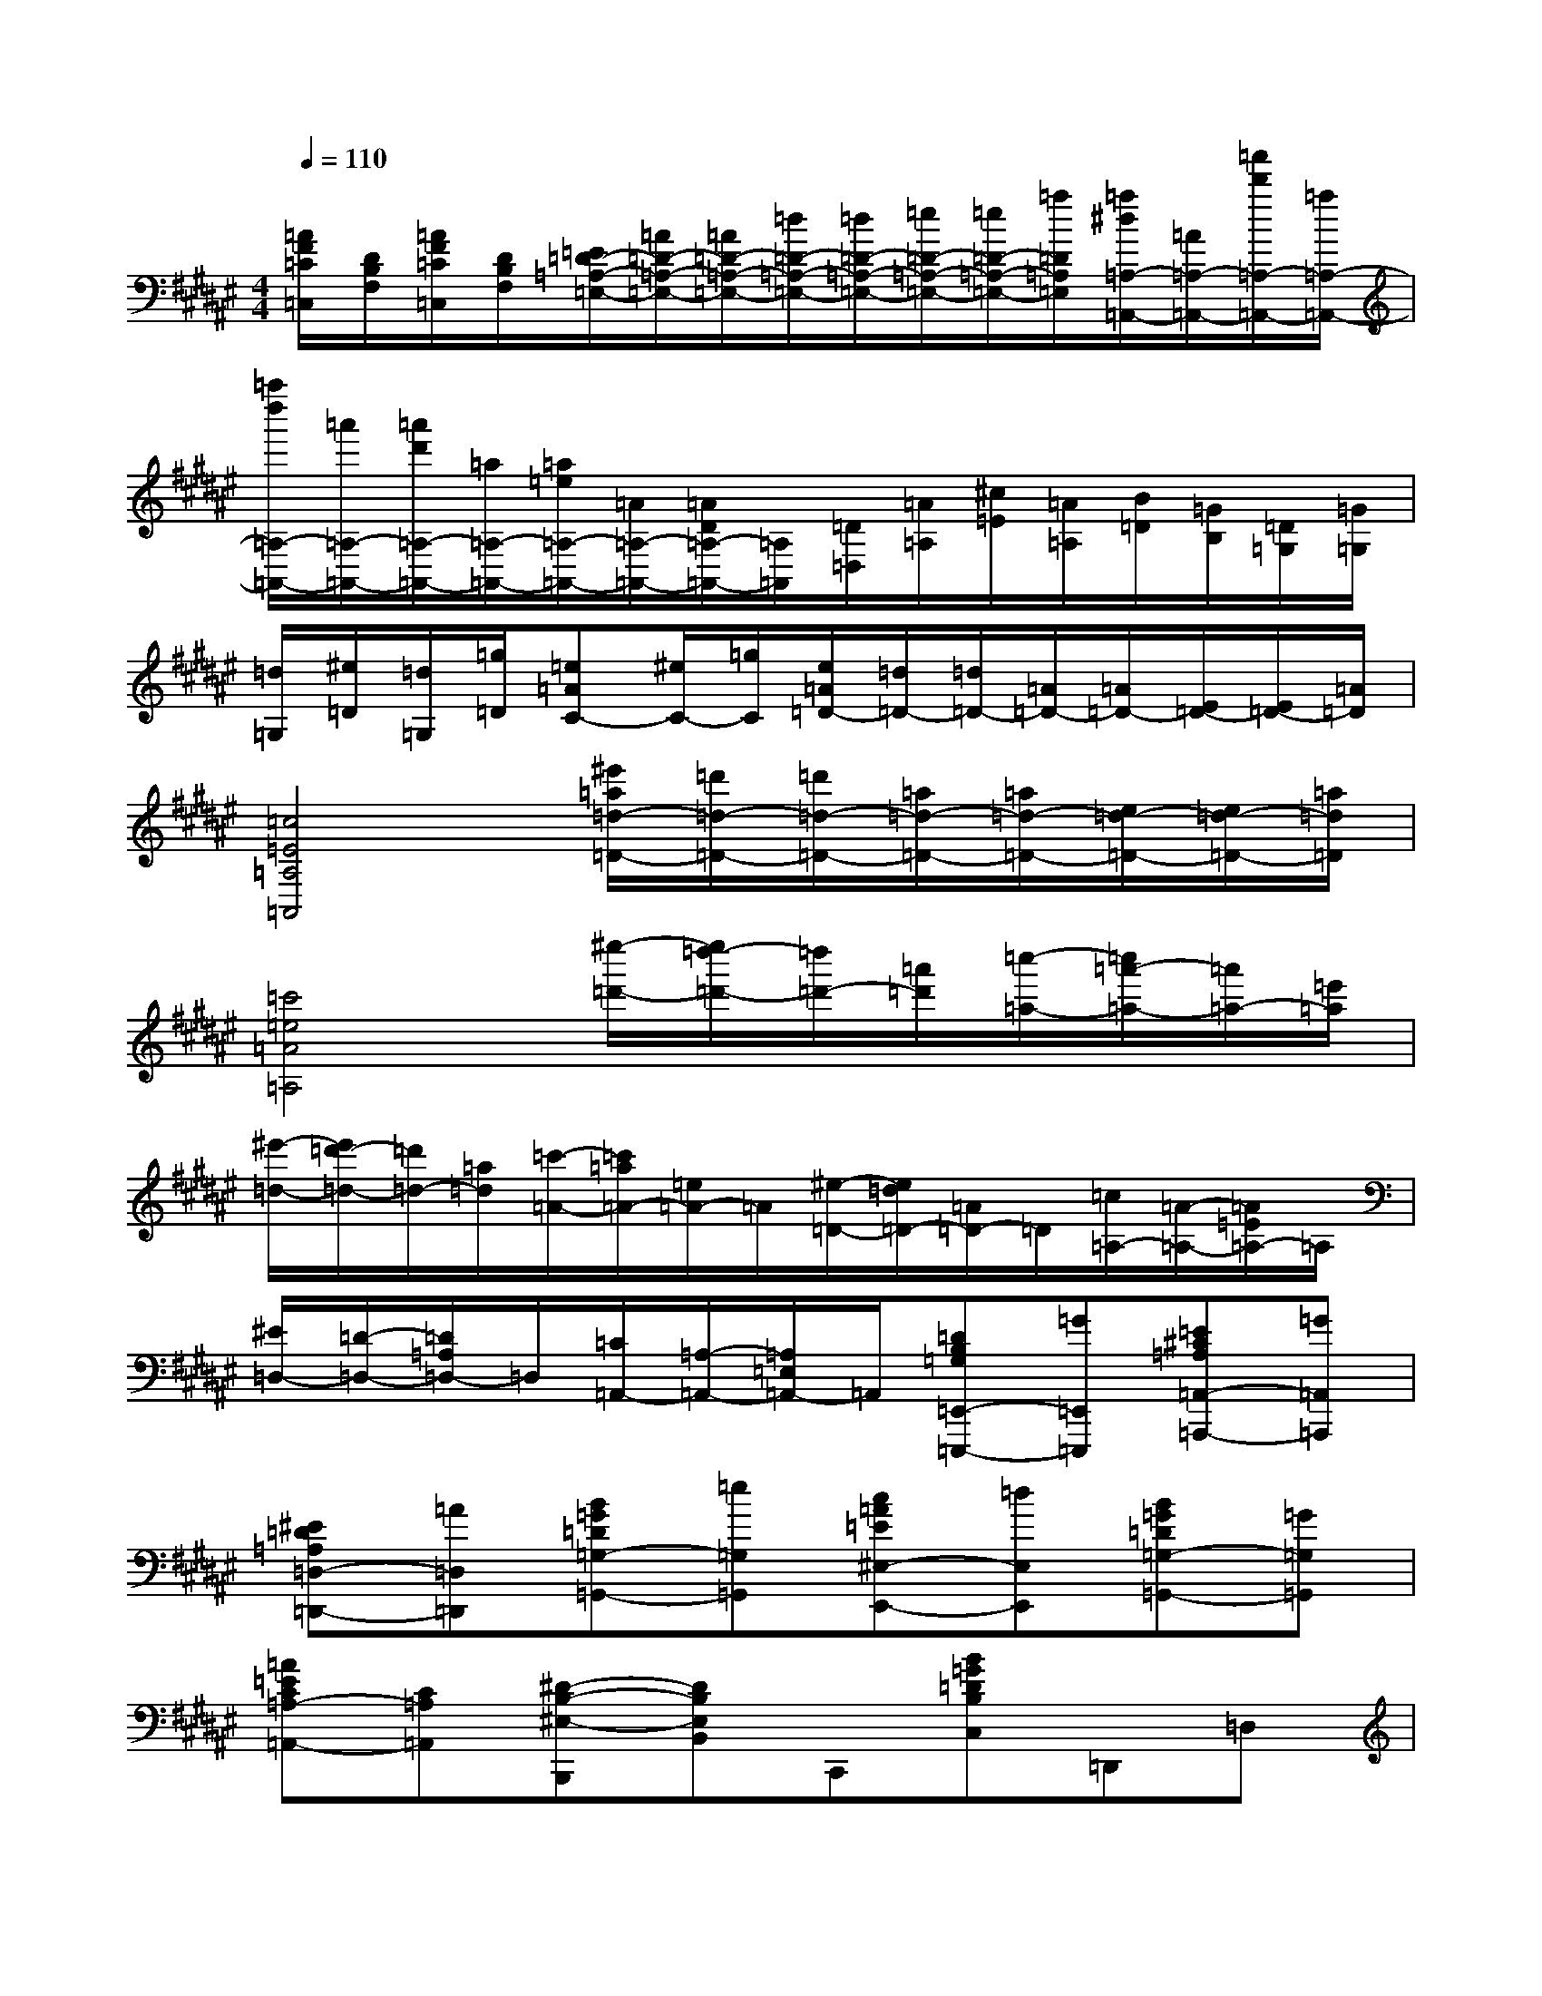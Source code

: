 X:1
T:
M:4/4
L:1/8
Q:1/4=110
K:F#%6sharps
V:1
[=A/2F/2=C/2=C,/2][D/2B,/2F,/2][=A/2F/2=C/2=C,/2][D/2B,/2F,/2][=E/2=D/2-=A,/2-=E,/2-][=A/2=D/2-=A,/2-=E,/2-][=A/2=D/2-=A,/2-=E,/2-][=d/2=D/2-=A,/2-=E,/2-][=d/2=D/2-=A,/2-=E,/2-][=e/2=D/2-=A,/2-=E,/2-][=e/2=D/2-=A,/2-=E,/2-][=a/2=D/2=A,/2=E,/2][=a/2^d/2=A,/2-=A,,/2-][=A/2=A,/2-=A,,/2-][=a'/2d'/2=A,/2-=A,,/2-][=a/2=A,/2-=A,,/2-]|
[=a''/2d''/2=A,/2-=A,,/2-][=a'/2=A,/2-=A,,/2-][=a'/2d'/2=A,/2-=A,,/2-][=a/2=A,/2-=A,,/2-][=a/2=e/2=A,/2-=A,,/2-][=A/2=A,/2-=A,,/2-][=A/2D/2=A,/2-=A,,/2-][=A,/2=A,,/2][=D/2=D,/2][=A/2=A,/2][^c/2=E/2][=A/2=A,/2][B/2=D/2][=G/2B,/2][=D/2=G,/2][=G/2=G,/2]|
[=d/2=G,/2][^e/2=D/2][=d/2=G,/2][=g/2=D/2][=e=AC-][^e/2C/2-][=g/2C/2][e/2=A/2=D/2-][=d/2=D/2-][=d/2=D/2-][=A/2=D/2-][=A/2=D/2-][E/2=D/2-][E/2=D/2-][=A/2=D/2]|
[=c4=E4=A,4=A,,4][^e'/2=a/2=d/2-=D/2-][=d'/2=d/2-=D/2-][=d'/2=d/2-=D/2-][=a/2=d/2-=D/2-][=a/2=d/2-=D/2-][e/2=d/2-=D/2-][e/2=d/2-=D/2-][=a/2=d/2=D/2]|
[=c'4=e4=A4=A,4][^e''/2-=d'/2-][e''/2=d''/2-=d'/2-][=d''/2=d'/2-][=a'/2=d'/2][=c''/2-=a/2-][=c''/2=a'/2-=a/2-][=a'/2=a/2-][=e'/2=a/2]|
[^e'/2-=d/2-][e'/2=d'/2-=d/2-][=d'/2=d/2-][=a/2=d/2][=c'/2-=A/2-][=c'/2=a/2=A/2-][=e/2=A/2-]=A/2[^e/2-=D/2-][e/2=d/2=D/2-][=A/2=D/2-]=D/2[=c/2=A,/2-][=A/2-=A,/2-][=A/2=E/2=A,/2-]=A,/2|
[^E/2=D,/2-][=D/2-=D,/2-][=D/2=A,/2=D,/2-]=D,/2[=C/2=A,,/2-][=A,/2-=A,,/2-][=A,/2=E,/2=A,,/2-]=A,,/2[=DB,=G,=E,,-=E,,,-][=G=E,,=E,,,][=E^C=A,=A,,-=A,,,-][=G=A,,=A,,,]|
[^E=D=A,=D,-=D,,-][=A=D,=D,,][B=G=D=G,-=G,,-][=e=G,=G,,][c=A=E^E,-E,,-][=dE,E,,][B=G=D=G,-=G,,-][=G=G,=G,,]|
[=A=EC=A,-=A,,-][C=A,=A,,][^D-B,-^E,-B,,,][DB,E,B,,]C,,[B=G=DB,C,]=D,,=D,|
[=d-^A-F-=D-F,,][=dAF=DF,]^G,,[fcGFG,]A,,A,[b-e-^d-B-B,,][bedBB,]|
C,[b=g=dBC]=D,=D[=d'-a-f-=d-F,][=d'af=dF]^G,[f'c'gfG]|
A,A[b'-e'-^d'-b-B,][b'e'd'bB]C[b'=g'=d'bc]=D=d|
[=d''-a'-f'-=d'-F][=d''a'f'=d'f]^G[f''c''g'f'g]Aa[g''/2-f/2-][g''/2^d''/2f/2-]f/2-[=a'/2f/2-]|
[b'/2-f/2-][b'/2e'/2f/2-]f/2-[=c'/2f/2-][g'/2f/2-][d'f-][=a/2f/2](3be=c(3gd=A|
(3BE=C(3GD=A,B,/2E,=C,/2-[=D/2-^A,/2-F,/2-=C,/2A,,/2-A,,,/2-][=D3/2A,3/2F,3/2A,,3/2A,,,3/2]|
F-[FA,,][^D-B,-E,-F,,][DB,E,]F[DB,E,F,,]xF
